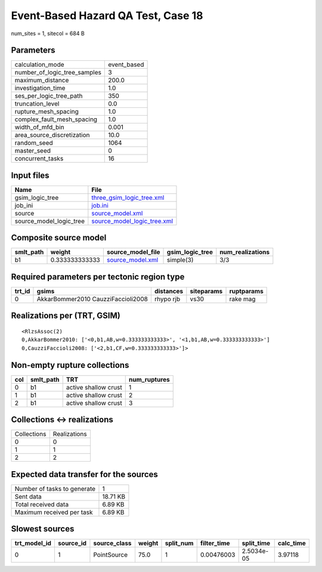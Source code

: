 Event-Based Hazard QA Test, Case 18
===================================

num_sites = 1, sitecol = 684 B

Parameters
----------
============================ ===========
calculation_mode             event_based
number_of_logic_tree_samples 3          
maximum_distance             200.0      
investigation_time           1.0        
ses_per_logic_tree_path      350        
truncation_level             0.0        
rupture_mesh_spacing         1.0        
complex_fault_mesh_spacing   1.0        
width_of_mfd_bin             0.001      
area_source_discretization   10.0       
random_seed                  1064       
master_seed                  0          
concurrent_tasks             16         
============================ ===========

Input files
-----------
======================= ============================================================
Name                    File                                                        
======================= ============================================================
gsim_logic_tree         `three_gsim_logic_tree.xml <three_gsim_logic_tree.xml>`_    
job_ini                 `job.ini <job.ini>`_                                        
source                  `source_model.xml <source_model.xml>`_                      
source_model_logic_tree `source_model_logic_tree.xml <source_model_logic_tree.xml>`_
======================= ============================================================

Composite source model
----------------------
========= ============== ====================================== =============== ================
smlt_path weight         source_model_file                      gsim_logic_tree num_realizations
========= ============== ====================================== =============== ================
b1        0.333333333333 `source_model.xml <source_model.xml>`_ simple(3)       3/3             
========= ============== ====================================== =============== ================

Required parameters per tectonic region type
--------------------------------------------
====== ================================== ========= ========== ==========
trt_id gsims                              distances siteparams ruptparams
====== ================================== ========= ========== ==========
0      AkkarBommer2010 CauzziFaccioli2008 rhypo rjb vs30       rake mag  
====== ================================== ========= ========== ==========

Realizations per (TRT, GSIM)
----------------------------

::

  <RlzsAssoc(2)
  0,AkkarBommer2010: ['<0,b1,AB,w=0.333333333333>', '<1,b1,AB,w=0.333333333333>']
  0,CauzziFaccioli2008: ['<2,b1,CF,w=0.333333333333>']>

Non-empty rupture collections
-----------------------------
=== ========= ==================== ============
col smlt_path TRT                  num_ruptures
=== ========= ==================== ============
0   b1        active shallow crust 1           
1   b1        active shallow crust 2           
2   b1        active shallow crust 3           
=== ========= ==================== ============

Collections <-> realizations
----------------------------
=========== ============
Collections Realizations
0           0           
1           1           
2           2           
=========== ============

Expected data transfer for the sources
--------------------------------------
=========================== ========
Number of tasks to generate 1       
Sent data                   18.71 KB
Total received data         6.89 KB 
Maximum received per task   6.89 KB 
=========================== ========

Slowest sources
---------------
============ ========= ============ ====== ========= =========== ========== =========
trt_model_id source_id source_class weight split_num filter_time split_time calc_time
============ ========= ============ ====== ========= =========== ========== =========
0            1         PointSource  75.0   1         0.00476003  2.5034e-05 3.97118  
============ ========= ============ ====== ========= =========== ========== =========